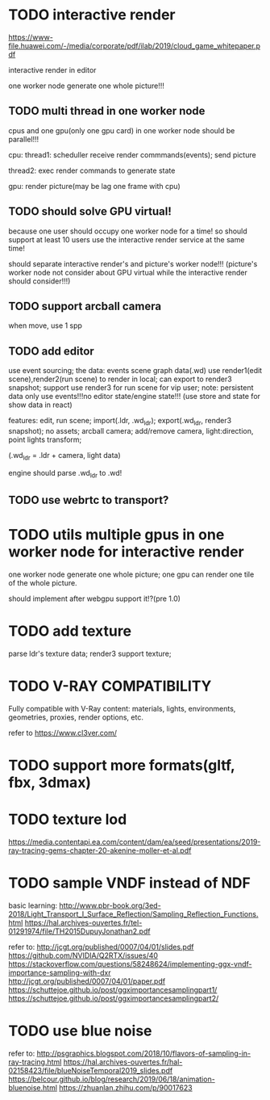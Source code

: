 * TODO interactive render

https://www-file.huawei.com/-/media/corporate/pdf/ilab/2019/cloud_game_whitepaper.pdf





interactive render in editor



one worker node generate one whole picture!!!



** TODO multi thread in one worker node

cpus and one gpu(only one gpu card) in one worker node should be parallel!!!

cpu:
thread1: scheduller
receive render commmands(events);
send picture

thread2: exec render commands to generate state


gpu:
render picture(may be lag one frame with cpu)



** TODO should solve GPU virtual!

because one user should occupy one worker node for a time!
so should support at least 10 users use the interactive render service at the same time!


should separate interactive render's and picture's worker node!!!
(picture's worker node not consider about GPU virtual while the interactive render should consider!!!)


** TODO support arcball camera

when move, use 1 spp


** TODO add editor
use event sourcing;
the data:
events
scene graph data(.wd)
use render1(edit scene),render2(run scene) to render in local;
can export to render3 snapshot;
support use render3 for run scene for vip user;
note:
persistent data only use events!!!no editor state/engine state!!!
(use store and state for show data in react)



features:
edit, run scene;
import(.ldr, .wd_ldr);
export(.wd_ldr, render3 snapshot);
no assets;
arcball camera;
add/remove camera, light:direction, point lights
transform;



(.wd_ldr = .ldr + camera, light data)


engine should parse .wd_ldr to .wd!




** TODO use webrtc to transport?







* TODO utils multiple gpus in one worker node for interactive render


one worker node generate one whole picture;
one gpu can render one tile of the whole picture.


should implement after webgpu support it!?(pre 1.0)



* TODO add texture
parse ldr's texture data;
render3 support texture;

* TODO V-RAY COMPATIBILITY

Fully compatible with V-Ray content: materials, lights, environments, geometries, proxies, render options, etc.

refer to https://www.cl3ver.com/



* TODO support more formats(gltf, fbx, 3dmax)


* TODO texture lod
https://media.contentapi.ea.com/content/dam/ea/seed/presentations/2019-ray-tracing-gems-chapter-20-akenine-moller-et-al.pdf



* TODO sample VNDF instead of NDF

basic learning:
http://www.pbr-book.org/3ed-2018/Light_Transport_I_Surface_Reflection/Sampling_Reflection_Functions.html
https://hal.archives-ouvertes.fr/tel-01291974/file/TH2015DupuyJonathan2.pdf



refer to:
http://jcgt.org/published/0007/04/01/slides.pdf
https://github.com/NVIDIA/Q2RTX/issues/40
https://stackoverflow.com/questions/58248624/implementing-ggx-vndf-importance-sampling-with-dxr
http://jcgt.org/published/0007/04/01/paper.pdf
https://schuttejoe.github.io/post/ggximportancesamplingpart1/
https://schuttejoe.github.io/post/ggximportancesamplingpart2/





* TODO use blue noise

refer to:
http://psgraphics.blogspot.com/2018/10/flavors-of-sampling-in-ray-tracing.html
https://hal.archives-ouvertes.fr/hal-02158423/file/blueNoiseTemporal2019_slides.pdf
https://belcour.github.io/blog/research/2019/06/18/animation-bluenoise.html
https://zhuanlan.zhihu.com/p/90017623


